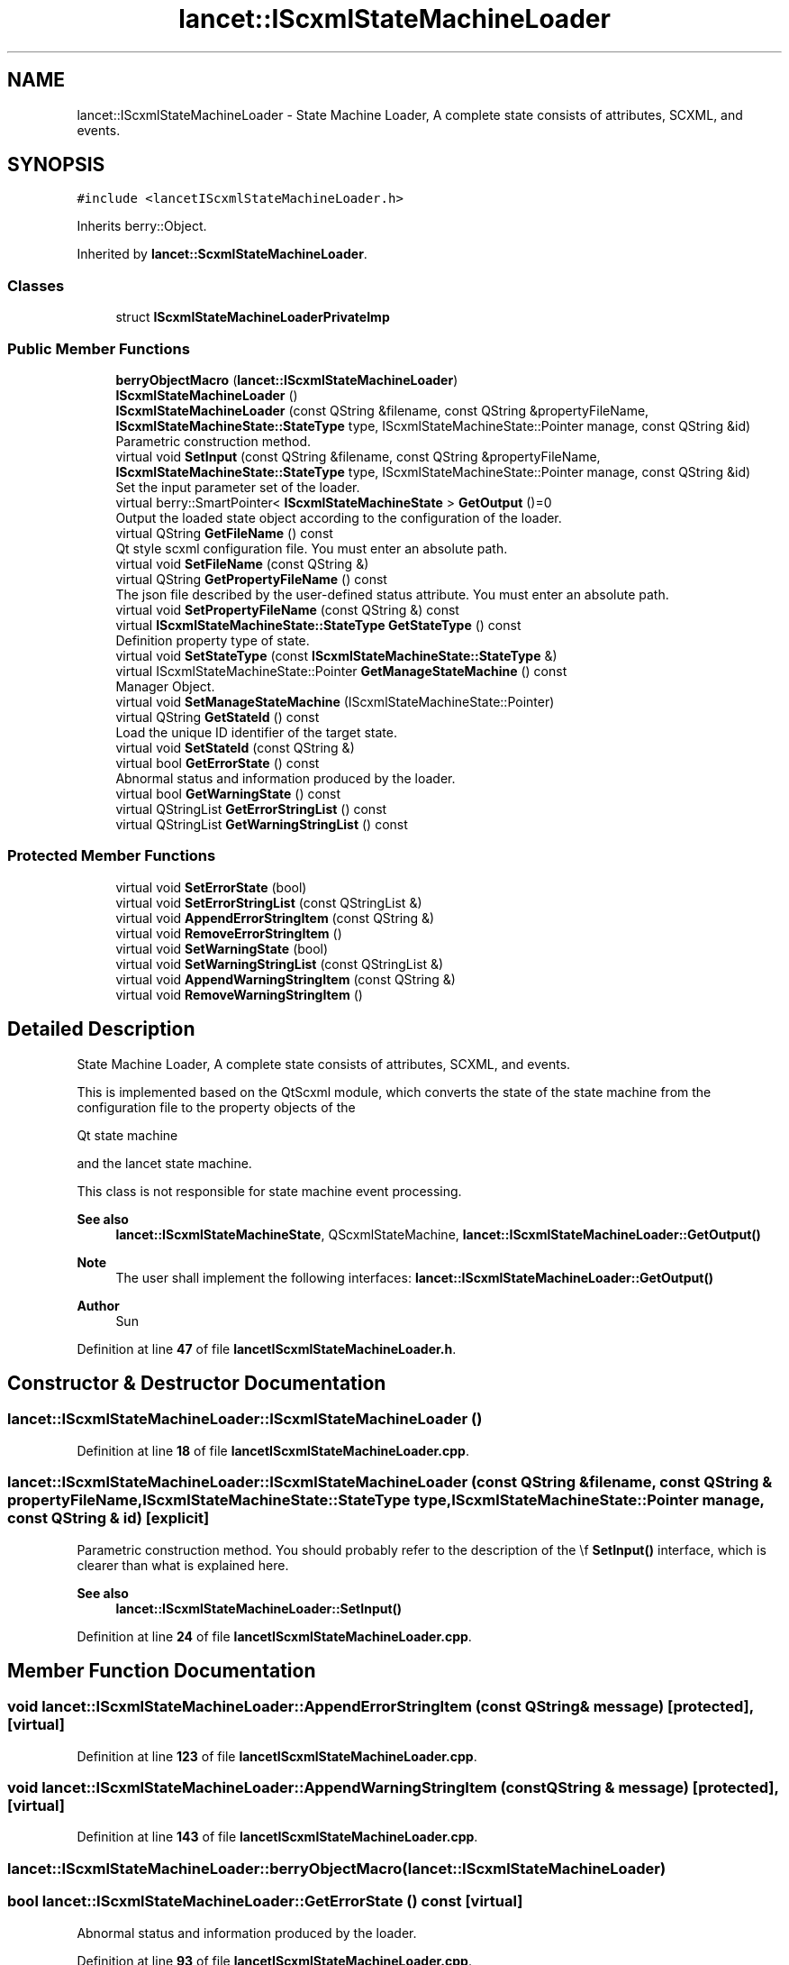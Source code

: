 .TH "lancet::IScxmlStateMachineLoader" 3 "Mon Sep 26 2022" "Version 1.0.0" "org.mitk.lancet.statemachine.services" \" -*- nroff -*-
.ad l
.nh
.SH NAME
lancet::IScxmlStateMachineLoader \- State Machine Loader, A complete state consists of attributes, SCXML, and events\&.  

.SH SYNOPSIS
.br
.PP
.PP
\fC#include <lancetIScxmlStateMachineLoader\&.h>\fP
.PP
Inherits berry::Object\&.
.PP
Inherited by \fBlancet::ScxmlStateMachineLoader\fP\&.
.SS "Classes"

.in +1c
.ti -1c
.RI "struct \fBIScxmlStateMachineLoaderPrivateImp\fP"
.br
.in -1c
.SS "Public Member Functions"

.in +1c
.ti -1c
.RI "\fBberryObjectMacro\fP (\fBlancet::IScxmlStateMachineLoader\fP)"
.br
.ti -1c
.RI "\fBIScxmlStateMachineLoader\fP ()"
.br
.ti -1c
.RI "\fBIScxmlStateMachineLoader\fP (const QString &filename, const QString &propertyFileName, \fBIScxmlStateMachineState::StateType\fP type, IScxmlStateMachineState::Pointer manage, const QString &id)"
.br
.RI "Parametric construction method\&. "
.ti -1c
.RI "virtual void \fBSetInput\fP (const QString &filename, const QString &propertyFileName, \fBIScxmlStateMachineState::StateType\fP type, IScxmlStateMachineState::Pointer manage, const QString &id)"
.br
.RI "Set the input parameter set of the loader\&. "
.ti -1c
.RI "virtual berry::SmartPointer< \fBIScxmlStateMachineState\fP > \fBGetOutput\fP ()=0"
.br
.RI "Output the loaded state object according to the configuration of the loader\&. "
.ti -1c
.RI "virtual QString \fBGetFileName\fP () const"
.br
.RI "Qt style scxml configuration file\&. You must enter an absolute path\&. "
.ti -1c
.RI "virtual void \fBSetFileName\fP (const QString &)"
.br
.ti -1c
.RI "virtual QString \fBGetPropertyFileName\fP () const"
.br
.RI "The json file described by the user-defined status attribute\&. You must enter an absolute path\&. "
.ti -1c
.RI "virtual void \fBSetPropertyFileName\fP (const QString &) const"
.br
.ti -1c
.RI "virtual \fBIScxmlStateMachineState::StateType\fP \fBGetStateType\fP () const"
.br
.RI "Definition property type of state\&. "
.ti -1c
.RI "virtual void \fBSetStateType\fP (const \fBIScxmlStateMachineState::StateType\fP &)"
.br
.ti -1c
.RI "virtual IScxmlStateMachineState::Pointer \fBGetManageStateMachine\fP () const"
.br
.RI "Manager Object\&. "
.ti -1c
.RI "virtual void \fBSetManageStateMachine\fP (IScxmlStateMachineState::Pointer)"
.br
.ti -1c
.RI "virtual QString \fBGetStateId\fP () const"
.br
.RI "Load the unique ID identifier of the target state\&. "
.ti -1c
.RI "virtual void \fBSetStateId\fP (const QString &)"
.br
.ti -1c
.RI "virtual bool \fBGetErrorState\fP () const"
.br
.RI "Abnormal status and information produced by the loader\&. "
.ti -1c
.RI "virtual bool \fBGetWarningState\fP () const"
.br
.ti -1c
.RI "virtual QStringList \fBGetErrorStringList\fP () const"
.br
.ti -1c
.RI "virtual QStringList \fBGetWarningStringList\fP () const"
.br
.in -1c
.SS "Protected Member Functions"

.in +1c
.ti -1c
.RI "virtual void \fBSetErrorState\fP (bool)"
.br
.ti -1c
.RI "virtual void \fBSetErrorStringList\fP (const QStringList &)"
.br
.ti -1c
.RI "virtual void \fBAppendErrorStringItem\fP (const QString &)"
.br
.ti -1c
.RI "virtual void \fBRemoveErrorStringItem\fP ()"
.br
.ti -1c
.RI "virtual void \fBSetWarningState\fP (bool)"
.br
.ti -1c
.RI "virtual void \fBSetWarningStringList\fP (const QStringList &)"
.br
.ti -1c
.RI "virtual void \fBAppendWarningStringItem\fP (const QString &)"
.br
.ti -1c
.RI "virtual void \fBRemoveWarningStringItem\fP ()"
.br
.in -1c
.SH "Detailed Description"
.PP 
State Machine Loader, A complete state consists of attributes, SCXML, and events\&. 

This is implemented based on the QtScxml module, which converts the state of the state machine from the configuration file to the property objects of the 
.PP
Qt state machine
.PP
and the lancet state machine\&.
.PP
This class is not responsible for state machine event processing\&.
.PP
\fBSee also\fP
.RS 4
\fBlancet::IScxmlStateMachineState\fP, QScxmlStateMachine, \fBlancet::IScxmlStateMachineLoader::GetOutput()\fP
.RE
.PP
\fBNote\fP
.RS 4
The user shall implement the following interfaces: \fBlancet::IScxmlStateMachineLoader::GetOutput()\fP
.RE
.PP
\fBAuthor\fP
.RS 4
Sun 
.RE
.PP

.PP
Definition at line \fB47\fP of file \fBlancetIScxmlStateMachineLoader\&.h\fP\&.
.SH "Constructor & Destructor Documentation"
.PP 
.SS "lancet::IScxmlStateMachineLoader::IScxmlStateMachineLoader ()"

.PP
Definition at line \fB18\fP of file \fBlancetIScxmlStateMachineLoader\&.cpp\fP\&.
.SS "lancet::IScxmlStateMachineLoader::IScxmlStateMachineLoader (const QString & filename, const QString & propertyFileName, \fBIScxmlStateMachineState::StateType\fP type, IScxmlStateMachineState::Pointer manage, const QString & id)\fC [explicit]\fP"

.PP
Parametric construction method\&. You should probably refer to the description of the \\f \fBSetInput()\fP interface, which is clearer than what is explained here\&.
.PP
\fBSee also\fP
.RS 4
\fBlancet::IScxmlStateMachineLoader::SetInput()\fP 
.RE
.PP

.PP
Definition at line \fB24\fP of file \fBlancetIScxmlStateMachineLoader\&.cpp\fP\&.
.SH "Member Function Documentation"
.PP 
.SS "void lancet::IScxmlStateMachineLoader::AppendErrorStringItem (const QString & message)\fC [protected]\fP, \fC [virtual]\fP"

.PP
Definition at line \fB123\fP of file \fBlancetIScxmlStateMachineLoader\&.cpp\fP\&.
.SS "void lancet::IScxmlStateMachineLoader::AppendWarningStringItem (const QString & message)\fC [protected]\fP, \fC [virtual]\fP"

.PP
Definition at line \fB143\fP of file \fBlancetIScxmlStateMachineLoader\&.cpp\fP\&.
.SS "lancet::IScxmlStateMachineLoader::berryObjectMacro (\fBlancet::IScxmlStateMachineLoader\fP)"

.SS "bool lancet::IScxmlStateMachineLoader::GetErrorState () const\fC [virtual]\fP"

.PP
Abnormal status and information produced by the loader\&. 
.PP
Definition at line \fB93\fP of file \fBlancetIScxmlStateMachineLoader\&.cpp\fP\&.
.SS "QStringList lancet::IScxmlStateMachineLoader::GetErrorStringList () const\fC [virtual]\fP"

.PP
Definition at line \fB103\fP of file \fBlancetIScxmlStateMachineLoader\&.cpp\fP\&.
.SS "QString lancet::IScxmlStateMachineLoader::GetFileName () const\fC [virtual]\fP"

.PP
Qt style scxml configuration file\&. You must enter an absolute path\&. 
.PP
Definition at line \fB43\fP of file \fBlancetIScxmlStateMachineLoader\&.cpp\fP\&.
.SS "IScxmlStateMachineState::Pointer lancet::IScxmlStateMachineLoader::GetManageStateMachine () const\fC [virtual]\fP"

.PP
Manager Object\&. 
.PP
\fBSee also\fP
.RS 4
\fBlancet::IScxmlStateMachineState\fP 
.RE
.PP

.PP
Definition at line \fB73\fP of file \fBlancetIScxmlStateMachineLoader\&.cpp\fP\&.
.SS "virtual berry::SmartPointer< \fBIScxmlStateMachineState\fP > lancet::IScxmlStateMachineLoader::GetOutput ()\fC [pure virtual]\fP"

.PP
Output the loaded state object according to the configuration of the loader\&. The derived class must implement this interface from the new one, which is also the only interface extended by the derived class\&.
.PP
\fBSee also\fP
.RS 4
\fBlancet::IScxmlStateMachineState\fP 
.RE
.PP

.SS "QString lancet::IScxmlStateMachineLoader::GetPropertyFileName () const\fC [virtual]\fP"

.PP
The json file described by the user-defined status attribute\&. You must enter an absolute path\&. 
.PP
Definition at line \fB53\fP of file \fBlancetIScxmlStateMachineLoader\&.cpp\fP\&.
.SS "QString lancet::IScxmlStateMachineLoader::GetStateId () const\fC [virtual]\fP"

.PP
Load the unique ID identifier of the target state\&. 
.PP
Definition at line \fB83\fP of file \fBlancetIScxmlStateMachineLoader\&.cpp\fP\&.
.SS "\fBIScxmlStateMachineState::StateType\fP lancet::IScxmlStateMachineLoader::GetStateType () const\fC [virtual]\fP"

.PP
Definition property type of state\&. 
.PP
Definition at line \fB63\fP of file \fBlancetIScxmlStateMachineLoader\&.cpp\fP\&.
.SS "bool lancet::IScxmlStateMachineLoader::GetWarningState () const\fC [virtual]\fP"

.PP
Definition at line \fB98\fP of file \fBlancetIScxmlStateMachineLoader\&.cpp\fP\&.
.SS "QStringList lancet::IScxmlStateMachineLoader::GetWarningStringList () const\fC [virtual]\fP"

.PP
Definition at line \fB108\fP of file \fBlancetIScxmlStateMachineLoader\&.cpp\fP\&.
.SS "void lancet::IScxmlStateMachineLoader::RemoveErrorStringItem ()\fC [protected]\fP, \fC [virtual]\fP"

.PP
Definition at line \fB128\fP of file \fBlancetIScxmlStateMachineLoader\&.cpp\fP\&.
.SS "void lancet::IScxmlStateMachineLoader::RemoveWarningStringItem ()\fC [protected]\fP, \fC [virtual]\fP"

.PP
Definition at line \fB148\fP of file \fBlancetIScxmlStateMachineLoader\&.cpp\fP\&.
.SS "void lancet::IScxmlStateMachineLoader::SetErrorState (bool is)\fC [protected]\fP, \fC [virtual]\fP"

.PP
Definition at line \fB113\fP of file \fBlancetIScxmlStateMachineLoader\&.cpp\fP\&.
.SS "void lancet::IScxmlStateMachineLoader::SetErrorStringList (const QStringList & list)\fC [protected]\fP, \fC [virtual]\fP"

.PP
Definition at line \fB118\fP of file \fBlancetIScxmlStateMachineLoader\&.cpp\fP\&.
.SS "void lancet::IScxmlStateMachineLoader::SetFileName (const QString & file)\fC [virtual]\fP"

.PP
Definition at line \fB48\fP of file \fBlancetIScxmlStateMachineLoader\&.cpp\fP\&.
.SS "void lancet::IScxmlStateMachineLoader::SetInput (const QString & filename, const QString & propertyFileName, \fBIScxmlStateMachineState::StateType\fP type, IScxmlStateMachineState::Pointer manage, const QString & id)\fC [virtual]\fP"

.PP
Set the input parameter set of the loader\&. These parameters include the scxml state machine configuration file of Qt, the font attribute description file (\fCjson\fP) customized by lancet, and the basic attributes of the state to be loaded\&. For these basic attributes, refer to 
.PP
lancet::#IScxmlStateMachineState
.PP
\fBParameters\fP
.RS 4
\fIfilename\fP Qt style files with scxml suffix\&. Please enter an absolute file address\&. 
.br
\fIpropertyFileName\fP The json file described by the user-defined status attribute\&. Please enter the absolute file address\&. 
.br
\fItype\fP Definition property type of state\&. 
.br
\fImanage\fP Manager Object\&. 
.br
\fIid\fP Unique ID code of the status\&.
.RE
.PP
\fBSee also\fP
.RS 4
\fBlancet::IScxmlStateMachineLoader::SetFileName()\fP \fBlancet::IScxmlStateMachineLoader::SetPropertyFileName()\fP \fBlancet::IScxmlStateMachineLoader::SetStateType()\fP \fBlancet::IScxmlStateMachineLoader::SetManageStateMachine()\fP \fBlancet::IScxmlStateMachineLoader::SetStateId()\fP \fBlancet::IScxmlStateMachineLoader::GetOutput()\fP 
.RE
.PP

.PP
Definition at line \fB32\fP of file \fBlancetIScxmlStateMachineLoader\&.cpp\fP\&.
.SS "void lancet::IScxmlStateMachineLoader::SetManageStateMachine (IScxmlStateMachineState::Pointer manage)\fC [virtual]\fP"

.PP
Definition at line \fB78\fP of file \fBlancetIScxmlStateMachineLoader\&.cpp\fP\&.
.SS "void lancet::IScxmlStateMachineLoader::SetPropertyFileName (const QString & file) const\fC [virtual]\fP"

.PP
Definition at line \fB58\fP of file \fBlancetIScxmlStateMachineLoader\&.cpp\fP\&.
.SS "void lancet::IScxmlStateMachineLoader::SetStateId (const QString & id)\fC [virtual]\fP"

.PP
Definition at line \fB88\fP of file \fBlancetIScxmlStateMachineLoader\&.cpp\fP\&.
.SS "void lancet::IScxmlStateMachineLoader::SetStateType (const \fBIScxmlStateMachineState::StateType\fP & type)\fC [virtual]\fP"

.PP
Definition at line \fB68\fP of file \fBlancetIScxmlStateMachineLoader\&.cpp\fP\&.
.SS "void lancet::IScxmlStateMachineLoader::SetWarningState (bool warning)\fC [protected]\fP, \fC [virtual]\fP"

.PP
Definition at line \fB133\fP of file \fBlancetIScxmlStateMachineLoader\&.cpp\fP\&.
.SS "void lancet::IScxmlStateMachineLoader::SetWarningStringList (const QStringList & list)\fC [protected]\fP, \fC [virtual]\fP"

.PP
Definition at line \fB138\fP of file \fBlancetIScxmlStateMachineLoader\&.cpp\fP\&.

.SH "Author"
.PP 
Generated automatically by Doxygen for org\&.mitk\&.lancet\&.statemachine\&.services from the source code\&.
